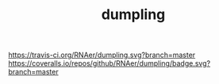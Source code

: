 #+TITLE: dumpling

https://travis-ci.org/RNAer/dumpling.svg?branch=master
https://coveralls.io/repos/github/RNAer/dumpling/badge.svg?branch=master
